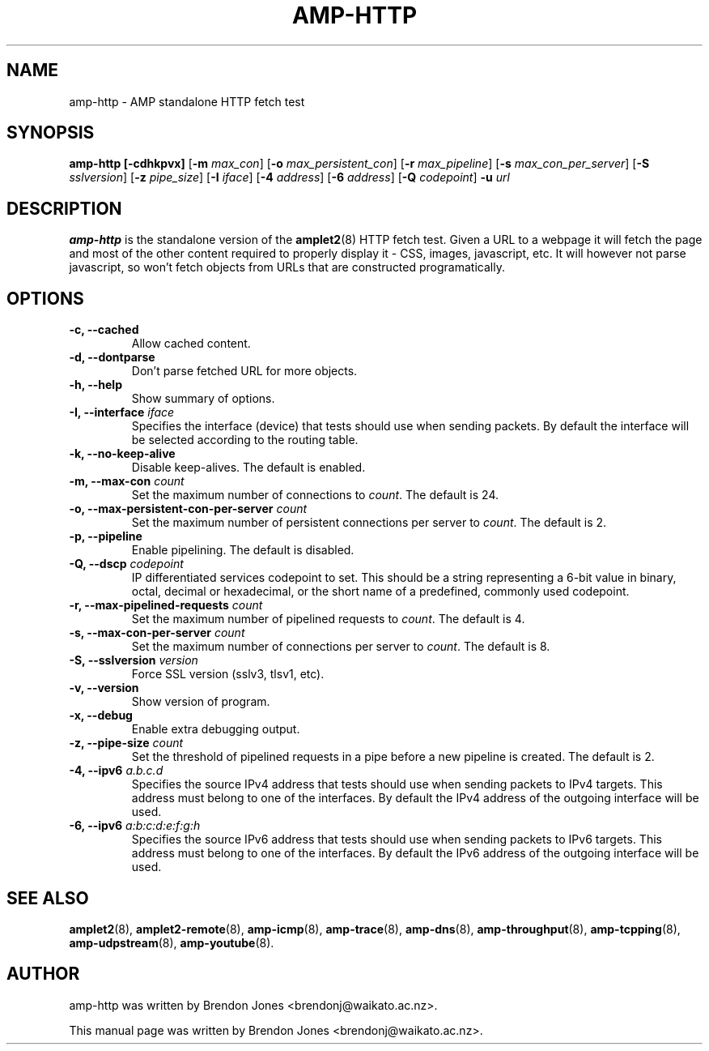 .TH AMP-HTTP 8 "2016-09-20" "amplet2-client" "The Active Measurement Project"

.SH NAME
amp-http \- AMP standalone HTTP fetch test


.SH SYNOPSIS
\fBamp-http\fR \fB[-cdhkpvx]\fR [\fB-m \fImax_con\fR] [\fB-o \fImax_persistent_con\fR] [\fB-r \fImax_pipeline\fR] [\fB-s \fImax_con_per_server\fR] [\fB-S \fIsslversion\fR] [\fB-z \fIpipe_size\fR] [\fB-I \fIiface\fR] [\fB-4 \fIaddress\fR] [\fB-6 \fIaddress\fR] [\fB-Q \fIcodepoint\fR] \fB-u \fIurl\fR


.SH DESCRIPTION
\fBamp-http\fP is the standalone version of the \fBamplet2\fP(8)
HTTP fetch test. Given a URL to a webpage it will fetch the page and most of
the other content required to properly display it - CSS, images, javascript,
etc. It will however not parse javascript, so won't fetch objects from URLs
that are constructed programatically.


.SH OPTIONS
.TP
\fB-c, --cached\fR
Allow cached content.


.TP
\fB-d, --dontparse\fR
Don't parse fetched URL for more objects.


.TP
\fB-h, --help\fR
Show summary of options.


.TP
\fB-I, --interface \fIiface\fR
Specifies the interface (device) that tests should use when sending packets.
By default the interface will be selected according to the routing table.


.TP
\fB-k, --no-keep-alive\fR
Disable keep-alives. The default is enabled.


.TP
\fB-m, --max-con \fIcount\fR
Set the maximum number of connections to \fIcount\fR. The default is 24.


.TP
\fB-o, --max-persistent-con-per-server \fIcount\fR
Set the maximum number of persistent connections per server to \fIcount\fR. The default is 2.


.TP
\fB-p, --pipeline\fR
Enable pipelining. The default is disabled.


.TP
\fB-Q, --dscp \fIcodepoint\fR
IP differentiated services codepoint to set. This should be a string
representing a 6-bit value in binary, octal, decimal or hexadecimal, or the
short name of a predefined, commonly used codepoint.


.TP
\fB-r, --max-pipelined-requests \fIcount\fR
Set the maximum number of pipelined requests to \fIcount\fR. The default is 4.


.TP
\fB-s, --max-con-per-server \fIcount\fR
Set the maximum number of connections per server to \fIcount\fR. The default is 8.


.TP
\fB-S, --sslversion \fIversion\fR
Force SSL version (sslv3, tlsv1, etc).


.TP
\fB-v, --version\fR
Show version of program.


.TP
\fB-x, --debug\fR
Enable extra debugging output.


.TP
\fB-z, --pipe-size \fIcount\fR
Set the threshold of pipelined requests in a pipe before a new pipeline is created. The default is 2.


.TP
\fB-4, --ipv6 \fIa.b.c.d\fR
Specifies the source IPv4 address that tests should use when sending packets to
IPv4 targets. This address must belong to one of the interfaces.
By default the IPv4 address of the outgoing interface will be used.


.TP
\fB-6, --ipv6 \fIa:b:c:d:e:f:g:h\fR
Specifies the source IPv6 address that tests should use when sending packets to
IPv6 targets. This address must belong to one of the interfaces.
By default the IPv6 address of the outgoing interface will be used.


.SH SEE ALSO
.BR amplet2 (8),
.BR amplet2-remote (8),
.BR amp-icmp (8),
.BR amp-trace (8),
.BR amp-dns (8),
.BR amp-throughput (8),
.BR amp-tcpping (8),
.BR amp-udpstream (8),
.BR amp-youtube (8).

.SH AUTHOR
amp-http was written by Brendon Jones <brendonj@waikato.ac.nz>.

.PP
This manual page was written by Brendon Jones <brendonj@waikato.ac.nz>.
